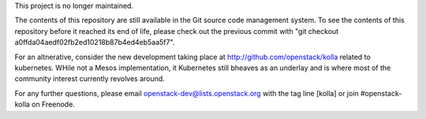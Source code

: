 This project is no longer maintained.

The contents of this repository are still available in the Git
source code management system.  To see the contents of this
repository before it reached its end of life, please check out the
previous commit with "git checkout a0ffda04aedf02fb2ed10218b87b4ed4eb5aa5f7".

For an altnerative, consider the new development taking place at
http://github.com/openstack/kolla related to kubernetes.  WHile not
a Mesos implementation, it Kubernetes still bheaves as an underlay
and is where most of the community interest currently revolves around.

For any further questions, please email
openstack-dev@lists.openstack.org with the tag line [kolla] or join
#openstack-kolla on Freenode.

